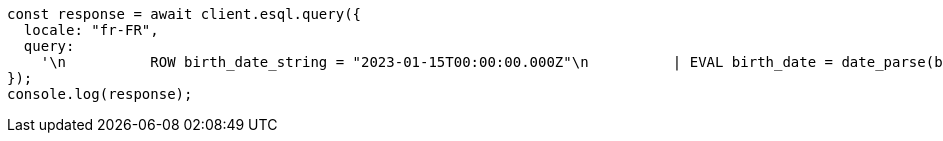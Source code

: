 // This file is autogenerated, DO NOT EDIT
// Use `node scripts/generate-docs-examples.js` to generate the docs examples

[source, js]
----
const response = await client.esql.query({
  locale: "fr-FR",
  query:
    '\n          ROW birth_date_string = "2023-01-15T00:00:00.000Z"\n          | EVAL birth_date = date_parse(birth_date_string)\n          | EVAL month_of_birth = DATE_FORMAT("MMMM",birth_date)\n          | LIMIT 5\n   ',
});
console.log(response);
----
